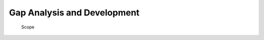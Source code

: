 Gap Analysis and Development
============================

.. figure:: ../figures/bogo_ifo.png
   :alt: Scope

   Scope
